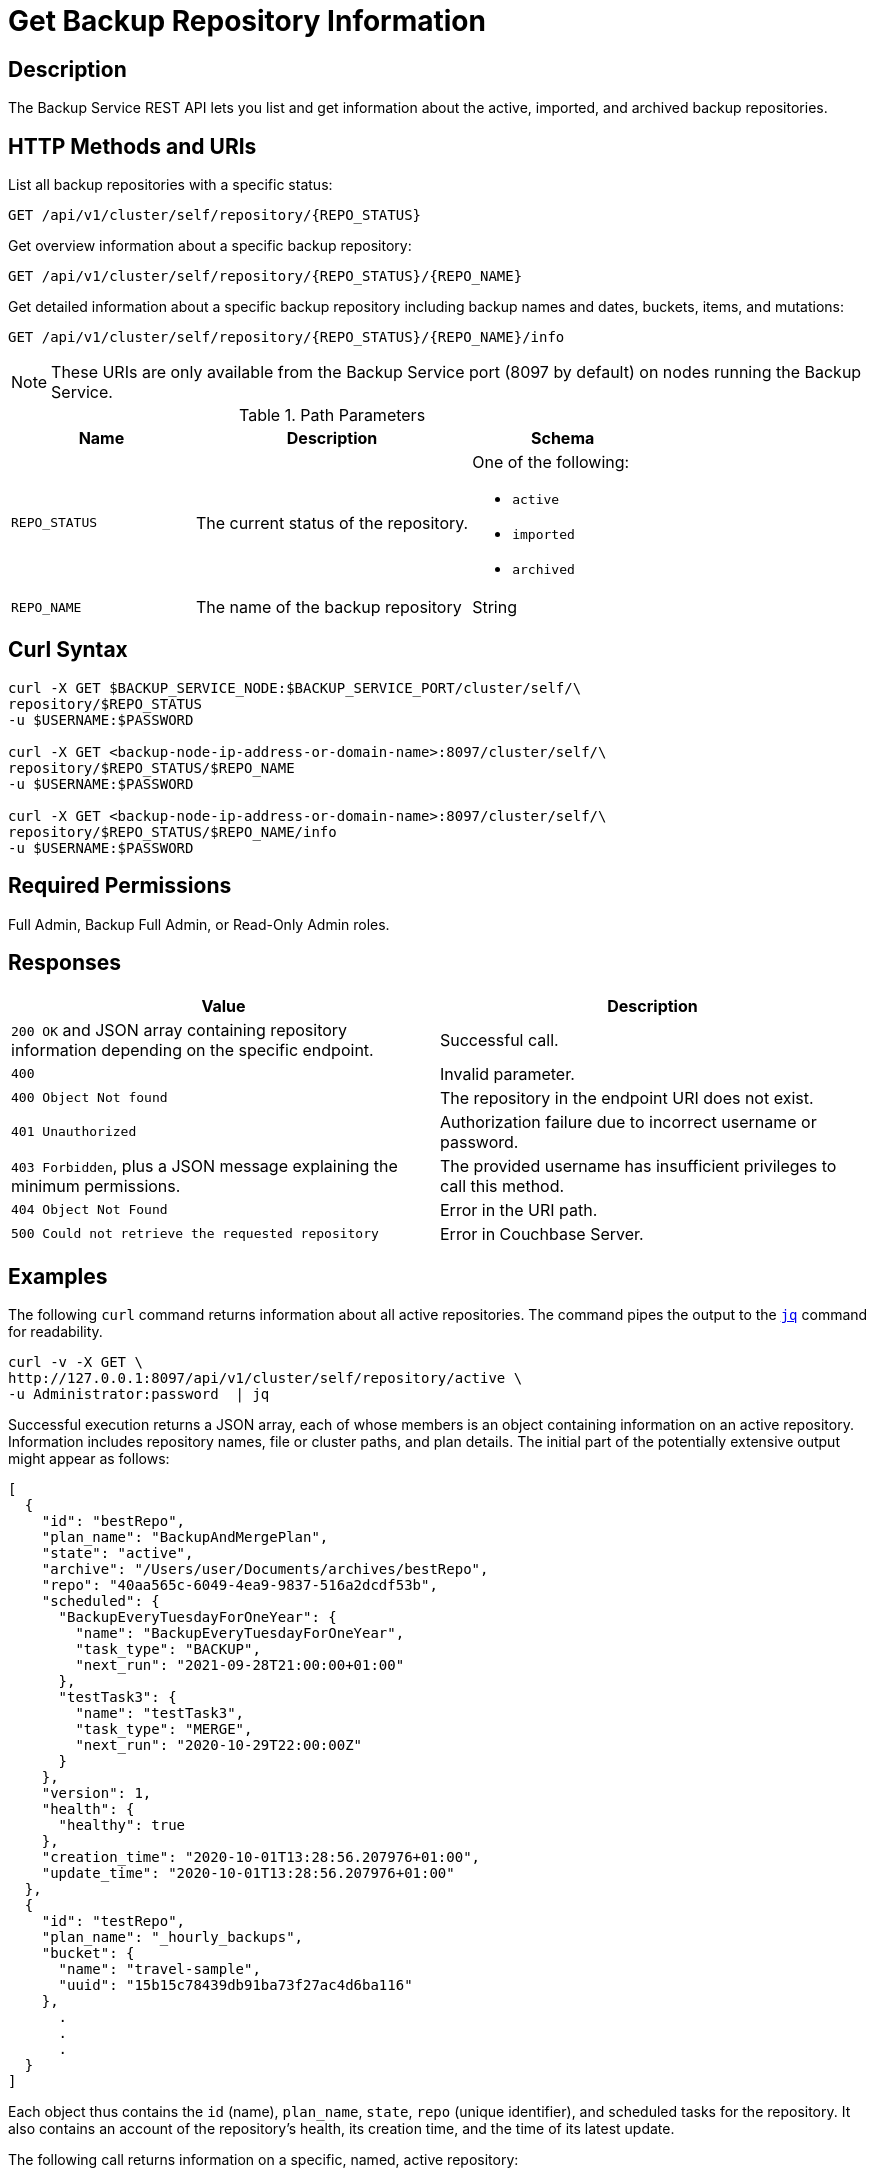 = Get Backup Repository Information
:description: The Backup Service REST API lets you list and get information about the active, imported, and archived backup repositories.

[abstract]

== Description

{description}

[#http-methods-and-uris]
== HTTP Methods and URIs


List all backup repositories with a specific status:
----
GET /api/v1/cluster/self/repository/{REPO_STATUS}
----


Get overview information about a specific backup repository:
----
GET /api/v1/cluster/self/repository/{REPO_STATUS}/{REPO_NAME}
----


Get detailed information about a specific backup repository including backup names and dates, buckets, items, and mutations:
----
GET /api/v1/cluster/self/repository/{REPO_STATUS}/{REPO_NAME}/info
----

NOTE: These URIs are only available from the Backup Service port (8097 by default) on nodes running the Backup Service.

.Path Parameters
[cols="2,3,2"]
|===
|Name | Description | Schema

|`REPO_STATUS`
| The current status of the repository.
a| One of the following:

* `active`
* `imported`
* `archived` 

| `REPO_NAME`
| The name of the backup repository
| String

|===

[#curl-syntax]
== Curl Syntax

----
curl -X GET $BACKUP_SERVICE_NODE:$BACKUP_SERVICE_PORT/cluster/self/\
repository/$REPO_STATUS
-u $USERNAME:$PASSWORD

curl -X GET <backup-node-ip-address-or-domain-name>:8097/cluster/self/\
repository/$REPO_STATUS/$REPO_NAME
-u $USERNAME:$PASSWORD

curl -X GET <backup-node-ip-address-or-domain-name>:8097/cluster/self/\
repository/$REPO_STATUS/$REPO_NAME/info
-u $USERNAME:$PASSWORD
----


== Required Permissions

Full Admin, Backup Full Admin, or Read-Only Admin roles.


[#responses]
== Responses

|===
|Value | Description  

| `200 OK` and JSON array containing repository information depending on the specific endpoint.
| Successful call.

| `400`
| Invalid parameter.

| `400 Object Not found`
| The repository in the endpoint URI does not exist.

| `401 Unauthorized`
|  Authorization failure due to incorrect username or password.

| `403 Forbidden`, plus a JSON message explaining the minimum permissions.
| The provided username has insufficient privileges to call this method.

| `404 Object Not Found`
| Error in the URI path.

| `500 Could not retrieve the requested repository`
| Error in Couchbase Server.

|===


[#examples]
== Examples

The following `curl` command returns information about all active repositories.
The command pipes the output to the https://stedolan.github.io/jq/[`jq`^] command for readability.

[source, console]
----
curl -v -X GET \
http://127.0.0.1:8097/api/v1/cluster/self/repository/active \
-u Administrator:password  | jq
----

Successful execution returns a JSON array, each of whose members is an object containing information on an active repository.
Information includes repository names, file or cluster paths, and plan details.
The initial part of the potentially extensive output might appear as follows:

[source, json]
----
[
  {
    "id": "bestRepo",
    "plan_name": "BackupAndMergePlan",
    "state": "active",
    "archive": "/Users/user/Documents/archives/bestRepo",
    "repo": "40aa565c-6049-4ea9-9837-516a2dcdf53b",
    "scheduled": {
      "BackupEveryTuesdayForOneYear": {
        "name": "BackupEveryTuesdayForOneYear",
        "task_type": "BACKUP",
        "next_run": "2021-09-28T21:00:00+01:00"
      },
      "testTask3": {
        "name": "testTask3",
        "task_type": "MERGE",
        "next_run": "2020-10-29T22:00:00Z"
      }
    },
    "version": 1,
    "health": {
      "healthy": true
    },
    "creation_time": "2020-10-01T13:28:56.207976+01:00",
    "update_time": "2020-10-01T13:28:56.207976+01:00"
  },
  {
    "id": "testRepo",
    "plan_name": "_hourly_backups",
    "bucket": {
      "name": "travel-sample",
      "uuid": "15b15c78439db91ba73f27ac4d6ba116"
    },
      .
      .
      .
  }
]
----

Each object thus contains the `id` (name), `plan_name`, `state`, `repo` (unique identifier), and scheduled tasks for the repository.
It also contains an account of the repository's health, its creation time, and the time of its latest update.

The following call returns information on a specific, named, active repository:

[source, console]
----
curl -v -X GET \
http://127.0.0.1:8091/_p/backup/api/v1/cluster/self/repository/active/restRepo \
-u Administrator:password  | jq
----

If successful, the call returns the following object:

[source, json]
----
{
  "id": "restRepo",
  "plan_name": "_hourly_backups",
  "bucket": {
    "name": "travel-sample",
    "uuid": "15b15c78439db91ba73f27ac4d6ba116"
  },
  "state": "active",
  "archive": "/Users/user/Documents/archives/restRepo",
  "repo": "8b623987-9353-48f0-9773-55b124ce9146",
  "scheduled": {
    "backup_hourly": {
      "name": "backup_hourly",
      "task_type": "BACKUP",
      "next_run": "2020-10-02T09:00:41+01:00"
    },
    "merge_every_6_hours": {
      "name": "merge_every_6_hours",
      "task_type": "MERGE",
      "next_run": "2020-10-02T12:30:48+01:00"
    },
    "merge_week": {
      "name": "merge_week",
      "task_type": "MERGE",
      "next_run": "2020-10-04T23:40:00+01:00"
    }
  },
  "version": 1,
  "health": {
    "healthy": true
  },
  "creation_time": "2020-09-29T10:48:52.232386+01:00",
  "update_time": "2020-09-29T10:48:52.232386+01:00"
}
----

The object thus contains information on the specified repository.

The following call returns information including backup names and dates, buckets, items, and mutations; on an imported repository named `mergedRepo`:

[source, console]
----
curl -v -X GET http://127.0.0.1:8097/api/v1/cluster/self/repository/imported/mergedRepo/info \
-u Administrator:password  | jq
----

If successful, the initial part of the potentially extensive output is as follows:

[source, json]
----
{
  "name": "7509894b-7138-40fe-917e-9581d298482c",
  "size": 23859762,
  "count": 4,
  "backups": [
    {
      "date": "2020-09-16T09_00_29.113465+01_00",
      "type": "MERGE - FULL",
      "source": "Merge",
      "range": [
        "2020-09-16T08_00_25.672063+01_00",
        "2020-09-16T08_15_26.560952+01_00",
        "2020-09-16T08_30_27.458006+01_00",
        "2020-09-16T08_45_28.32018+01_00",
        "2020-09-16T09_00_29.113465+01_00"
      ],
      "events": 0,
      "fts_alias": 0,
      "size": 23806455,
      "buckets": [
        {
          "name": "travel-sample",
          "size": 23806449,
          "items": 31592,
          "mutations": 31592,
          "tombstones": 0,
          "views_count": 0,
          "fts_count": 0,
          "index_count": 10,
          "analytics_count": 0,
          "scopes": {
            "0": {
              "uid": 0,
              "name": "_default",
              "mutations": 31592,
              "tombstones": 0,
              "collections": {
                "0": {
                  "id": 0,
                  "name": "_default",
                  "mutations": 31592,
                  "tombstones": 0
                }
              }
            },
            "8": {
              "uid": 8,
              "name": "MyScope",
              "mutations": 0,
              "tombstones": 0,
              "collections": {
                "8": {
                  "id": 8,
                  "name": "MyCollection",
                  "mutations": 0,
                  "tombstones": 0
                }
              }
            }
          }
        }
      ],
      "complete": true,
      "source_cluster_uuid": "a7ec688d232620b2a9ea8c28ca68fd9a"
    },
    {
      "date": "2020-09-16T09_15_29.826312+01_00",
      "type": "INCR",
      "source": "http://127.0.0.1:8091",
      "events": 0,
      "fts_alias": 0,
      "size": 17769,
        .
        .
        .
    }
  ]
}
----


[#see-also]
== See Also

* For an overview of the Backup Service, see xref:learn:services-and-indexes/services/backup-service.adoc[Backup Service].
* For a step-by-step guide to using Couchbase Server Web Console to configure and use the Backup Service, see xref:manage:manage-backup-and-restore/manage-backup-and-restore.adoc[Manage Backup and Restore].
* For Information about using the Backup Service REST API to create a plan, see  xref:rest-api:backup-create-and-edit-plans.adoc[Create and Edit Plans].
* For information about using the Backup Service REST API to create a repository, see xref:rest-api:backup-create-repository.adoc[Create a Repository].
